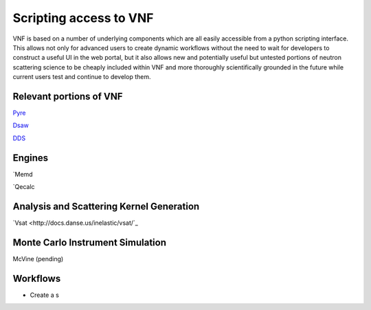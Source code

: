 .. _scripting:

Scripting access to VNF
========================

VNF is based on a number of underlying components which are all easily accessible from a python scripting interface.  This allows not only for advanced users to create dynamic workflows without the need to wait for developers to construct a useful UI in the web portal, but it also allows new and potentially useful but untested portions of neutron scattering science to be cheaply included within VNF and more thoroughly scientifically grounded in the future while current users test and continue to develop them.

Relevant portions of VNF
-------------------------

`Pyre <http://dev.danse.us/trac/pyre>`_

`Dsaw <http://docs.danse.us/pyre/sphinx/pyreLibraries.html#extending-the-capabilities-of-pyre-db-dsaw-db>`_

`DDS <http://docs.danse.us/pyre/sphinx/pyreLibraries.html#extending-the-capabilities-of-pyre-db-dsaw-db>`_

Engines
--------

`Memd

`Qecalc

Analysis and Scattering Kernel Generation
-----------------------------------------

`Vsat <http://docs.danse.us/inelastic/vsat/`_

Monte Carlo Instrument Simulation
---------------------------------

McVine (pending)

Workflows
----------

* Create a s
